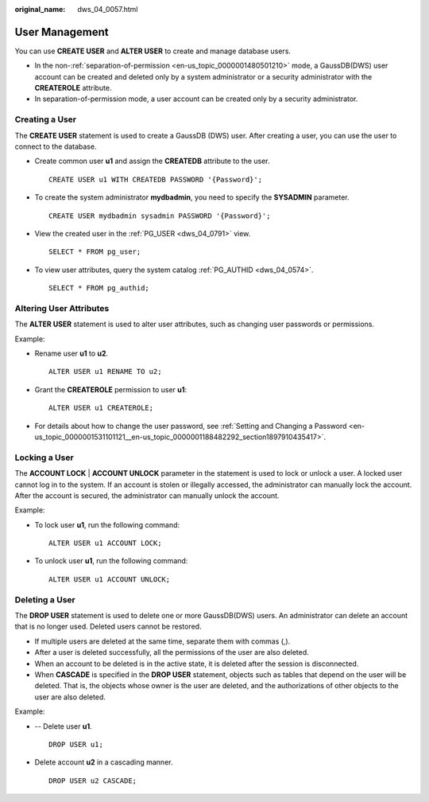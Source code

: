 :original_name: dws_04_0057.html

.. _dws_04_0057:

User Management
===============

You can use **CREATE USER** and **ALTER USER** to create and manage database users.

-  In the non-:ref:`separation-of-permission <en-us_topic_0000001480501210>` mode, a GaussDB(DWS) user account can be created and deleted only by a system administrator or a security administrator with the **CREATEROLE** attribute.
-  In separation-of-permission mode, a user account can be created only by a security administrator.

Creating a User
---------------

The **CREATE USER** statement is used to create a GaussDB (DWS) user. After creating a user, you can use the user to connect to the database.

-  Create common user **u1** and assign the **CREATEDB** attribute to the user.

   ::

      CREATE USER u1 WITH CREATEDB PASSWORD '{Password}';

-  To create the system administrator **mydbadmin**, you need to specify the **SYSADMIN** parameter.

   ::

      CREATE USER mydbadmin sysadmin PASSWORD '{Password}';

-  View the created user in the :ref:`PG_USER <dws_04_0791>` view.

   ::

      SELECT * FROM pg_user;

-  To view user attributes, query the system catalog :ref:`PG_AUTHID <dws_04_0574>`.

   ::

      SELECT * FROM pg_authid;

Altering User Attributes
------------------------

The **ALTER USER** statement is used to alter user attributes, such as changing user passwords or permissions.

Example:

-  Rename user **u1** to **u2**.

   ::

      ALTER USER u1 RENAME TO u2;

-  Grant the **CREATEROLE** permission to user **u1**:

   ::

      ALTER USER u1 CREATEROLE;

-  For details about how to change the user password, see :ref:`Setting and Changing a Password <en-us_topic_0000001531101121__en-us_topic_0000001188482292_section1897910435417>`.

Locking a User
--------------

The **ACCOUNT LOCK** \| **ACCOUNT UNLOCK** parameter in the statement is used to lock or unlock a user. A locked user cannot log in to the system. If an account is stolen or illegally accessed, the administrator can manually lock the account. After the account is secured, the administrator can manually unlock the account.

Example:

-  To lock user **u1**, run the following command:

   ::

      ALTER USER u1 ACCOUNT LOCK;

-  To unlock user **u1**, run the following command:

   ::

      ALTER USER u1 ACCOUNT UNLOCK;

Deleting a User
---------------

The **DROP USER** statement is used to delete one or more GaussDB(DWS) users. An administrator can delete an account that is no longer used. Deleted users cannot be restored.

-  If multiple users are deleted at the same time, separate them with commas (,).
-  After a user is deleted successfully, all the permissions of the user are also deleted.
-  When an account to be deleted is in the active state, it is deleted after the session is disconnected.
-  When **CASCADE** is specified in the **DROP USER** statement, objects such as tables that depend on the user will be deleted. That is, the objects whose owner is the user are deleted, and the authorizations of other objects to the user are also deleted.

Example:

-  -- Delete user **u1**.

   ::

      DROP USER u1;

-  Delete account **u2** in a cascading manner.

   ::

      DROP USER u2 CASCADE;
